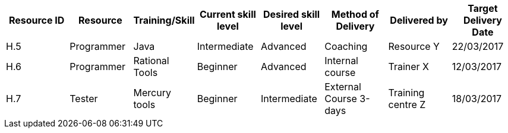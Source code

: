 [options="header"]
|===
|Resource ID|Resource |Training/Skill |Current skill level |Desired skill level |Method of Delivery|Delivered by|Target Delivery Date
|H.5|Programmer|Java |Intermediate |Advanced |Coaching |Resource Y|	22/03/2017
|H.6|Programmer|Rational Tools |Beginner|Advanced |Internal course |Trainer X|12/03/2017
|H.7|Tester|Mercury tools|Beginner|Intermediate |External Course 3-days |Training centre Z|	18/03/2017
|===